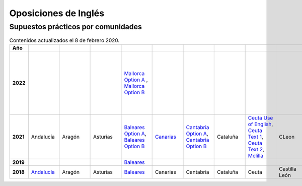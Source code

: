 Oposiciones de Inglés
=====================

Supuestos prácticos por comunidades
^^^^^^^^^^^^^^^^^^^^^^^^^^^^^^^^^^^

.. list-table:: Contenidos actualizados el 8 de febrero 2020.
    :widths: 5 10 10 10 10 10 10 10 10 10 10 10 10 10 10 10 10 10 10
    :header-rows: 1
    :stub-columns: 1

    * - Año

      - .. figure:: images/andalucia.png
           :height: 50px
           :width: 50px

      - .. figure:: images/aragon.png
           :height: 50px
           :width: 50px

      - .. figure:: images/asturias.png
           :height: 50px
           :width: 50px

      - .. figure:: images/baleares.png
           :height: 50px
           :width: 50px

      - .. figure:: images/canarias.png
           :height: 50px
           :width: 50px

      - .. figure:: images/cantabria.png
           :height: 50px
           :width: 50px

      - .. figure:: images/cataluna.png
           :height: 50px
           :width: 50px

      - .. figure:: images/ceuta.png
           :height: 50px
           :width: 50px

        .. figure:: images/melilla.png
           :height: 50px
           :width: 50px

      - .. figure:: images/cleon.png
           :height: 50px
           :width: 50px

      - .. figure:: images/cmancha.png
           :height: 50px
           :width: 50px

      - .. figure:: images/extremadura.png
           :height: 50px
           :width: 50px

      - .. figure:: images/galicia.png
           :height: 50px
           :width: 50px

      - .. figure:: images/madrid.png
           :height: 50px
           :width: 50px

      - .. figure:: images/murcia.png
           :height: 50px
           :width: 50px

      - .. figure:: images/navarra.png
           :height: 50px
           :width: 50px

      - .. figure:: images/pvasco.png
           :height: 50px
           :width: 50px

      - .. figure:: images/rioja.png
           :height: 50px
           :width: 50px

      - .. figure:: images/valencia.png
           :height: 50px
           :width: 50px

    * - 2022

      - 

      - 

      - 

      - `Mallorca Option A <https://github.com/jacubero/mates/blob/master/EOI/2022/mallorca22A.pdf>`_ , `Mallorca Option B <https://github.com/jacubero/mates/blob/master/EOI/2022/mallorca22B.pdf>`_

      - 

      - 

      - 

      - 

      - 

      - 

      - 

      - `Text Analysis <https://github.com/jacubero/mates/blob/master/EOI/2022/galicia22text.pdf>`_, `Listening Option A <https://github.com/jacubero/mates/blob/master/EOI/2022/galicia22listenA.pdf>`_, `Listening Option B <https://github.com/jacubero/mates/blob/master/EOI/2022/galicia22listenB.pdf>`_, `Traduction Option A <https://github.com/jacubero/mates/blob/master/EOI/2022/galicia22tradA.pdf>`_, `Traduction Option B <https://github.com/jacubero/mates/blob/master/EOI/2022/galicia22tradnB.pdf>`_

      - 

      - 

      - 

      - 

      - 

      - 

    * - 2021

      - Andalucía

      - Aragón

      - Asturias

      - `Baleares Option A <https://github.com/jacubero/mates/blob/master/EOI/2020/baleares21A.pdf>`_, `Baleares Option B <https://github.com/jacubero/mates/blob/master/EOI/2020/baleares21B.pdf>`_ 

      - `Canarias <https://github.com/jacubero/mates/blob/master/EOI/2021/canarias21.pdf>`_

      - `Cantabria Option A <https://github.com/jacubero/mates/blob/master/EOI/2021/cantabria21A.pdf>`_, `Cantabria Option B <https://github.com/jacubero/mates/blob/master/EOI/2021/cantabria21B.pdf>`_

      - Cataluña

      - `Ceuta Use of English <https://github.com/jacubero/ingles/blob/master/Secundaria/2021/ceuta21.docx>`_, `Ceuta Text 1 <https://github.com/jacubero/ingles/blob/master/Secundaria/2021/ceuta21-text1.docx>`_, `Ceuta Text 2 <https://github.com/jacubero/ingles/blob/master/Secundaria/2021/ceuta21-text2.docx>`_, `Melilla <https://github.com/jacubero/ingles/blob/master/Secundaria/2021/melilla21.pdf>`_

      - CLeon

      - Castilla la Mancha

      - `Extremadura <https://github.com/jacubero/mates/blob/master/EOI/2021/extremadura21.pdf>`_

      - Galicia

      - `Madrid <https://github.com/jacubero/mates/blob/master/EOI/2021/madrid21.pdf>`_

      - Murcia

      - Navarra

      - País Vasco

      - `La Rioja <https://github.com/jacubero/mates/blob/master/EOI/2021/rioja21.pdf>`_

      - Comunidad Valenciana

    * - 2019

      - 

      - 

      - 

      - `Baleares <https://github.com/jacubero/mates/blob/master/EOI/2019/baleares19.pdf>`_

      - 

      - 

      - 

      - 

      - 

      - 

      - 

      - Galicia

      - 

      - 

      - 

      - 

      - 

      - 

    * - 2018

      - `Andalucía <https://github.com/jacubero/mates/blob/master/EOI/2018/andalucia18.pdf>`_

      - Aragón

      - Asturias

      - `Baleares <https://github.com/jacubero/mates/blob/master/EOI/2018/baleares18.pdf>`_

      - Canarias

      - Cantabria

      - Cataluña

      - Ceuta

      - Castilla León

      - Castilla la Mancha

      - `Extremadura <https://github.com/jacubero/mates/blob/master/EOI/2018/extremadura18.pdf>`_

      - Galicia

      - `Madrid <https://github.com/jacubero/mates/blob/master/EOI/2018/madrid18.pdf>`_

      - `Murcia <https://github.com/jacubero/mates/blob/master/EOI/2018/murcia18.pdf>`_

      - Navarra

      - `País Vasco <https://github.com/jacubero/mates/blob/master/EOI/2018/pvasco18.pdf>`_

      - `La Rioja <https://github.com/jacubero/mates/blob/master/EOI/2018/rioja18.pdf>`_

      - Comunidad Valenciana
